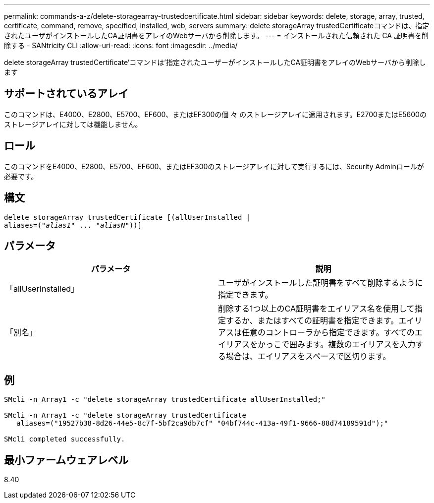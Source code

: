 ---
permalink: commands-a-z/delete-storagearray-trustedcertificate.html 
sidebar: sidebar 
keywords: delete, storage, array, trusted, certificate, command, remove, specified, installed, web, servers 
summary: delete storageArray trustedCertificateコマンドは、指定されたユーザがインストールしたCA証明書をアレイのWebサーバから削除します。 
---
= インストールされた信頼された CA 証明書を削除する - SANtricity CLI
:allow-uri-read: 
:icons: font
:imagesdir: ../media/


[role="lead"]
delete storageArray trustedCertificate'コマンドは'指定されたユーザーがインストールしたCA証明書をアレイのWebサーバから削除します



== サポートされているアレイ

このコマンドは、E4000、E2800、E5700、EF600、またはEF300の個 々 のストレージアレイに適用されます。E2700またはE5600のストレージアレイに対しては機能しません。



== ロール

このコマンドをE4000、E2800、E5700、EF600、またはEF300のストレージアレイに対して実行するには、Security Adminロールが必要です。



== 構文

[source, cli, subs="+macros"]
----
pass:quotes[delete storageArray trustedCertificate [(allUserInstalled |
aliases=("_alias1_" ... "_aliasN_]"))]
----


== パラメータ

[cols="2*"]
|===
| パラメータ | 説明 


 a| 
「allUserInstalled」
 a| 
ユーザがインストールした証明書をすべて削除するように指定できます。



 a| 
「別名」
 a| 
削除する1つ以上のCA証明書をエイリアス名を使用して指定するか、またはすべての証明書を指定できます。エイリアスは任意のコントローラから指定できます。すべてのエイリアスをかっこで囲みます。複数のエイリアスを入力する場合は、エイリアスをスペースで区切ります。

|===


== 例

[listing]
----

SMcli -n Array1 -c "delete storageArray trustedCertificate allUserInstalled;"

SMcli -n Array1 -c "delete storageArray trustedCertificate
   aliases=("19527b38-8d26-44e5-8c7f-5bf2ca9db7cf" "04bf744c-413a-49f1-9666-88d74189591d");"

SMcli completed successfully.
----


== 最小ファームウェアレベル

8.40
